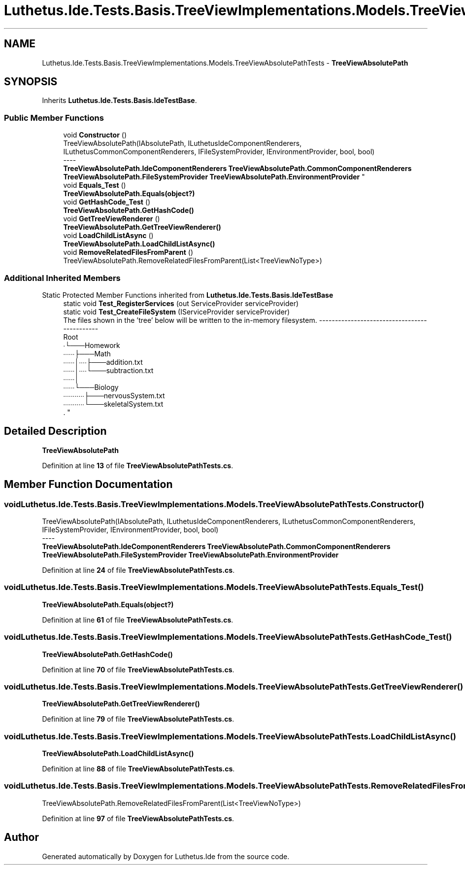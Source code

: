 .TH "Luthetus.Ide.Tests.Basis.TreeViewImplementations.Models.TreeViewAbsolutePathTests" 3 "Version 1.0.0" "Luthetus.Ide" \" -*- nroff -*-
.ad l
.nh
.SH NAME
Luthetus.Ide.Tests.Basis.TreeViewImplementations.Models.TreeViewAbsolutePathTests \- \fBTreeViewAbsolutePath\fP  

.SH SYNOPSIS
.br
.PP
.PP
Inherits \fBLuthetus\&.Ide\&.Tests\&.Basis\&.IdeTestBase\fP\&.
.SS "Public Member Functions"

.in +1c
.ti -1c
.RI "void \fBConstructor\fP ()"
.br
.RI "TreeViewAbsolutePath(IAbsolutePath, ILuthetusIdeComponentRenderers, ILuthetusCommonComponentRenderers, IFileSystemProvider, IEnvironmentProvider, bool, bool) 
.br
----
.br
 \fBTreeViewAbsolutePath\&.IdeComponentRenderers\fP \fBTreeViewAbsolutePath\&.CommonComponentRenderers\fP \fBTreeViewAbsolutePath\&.FileSystemProvider\fP \fBTreeViewAbsolutePath\&.EnvironmentProvider\fP "
.ti -1c
.RI "void \fBEquals_Test\fP ()"
.br
.RI "\fBTreeViewAbsolutePath\&.Equals(object?)\fP "
.ti -1c
.RI "void \fBGetHashCode_Test\fP ()"
.br
.RI "\fBTreeViewAbsolutePath\&.GetHashCode()\fP "
.ti -1c
.RI "void \fBGetTreeViewRenderer\fP ()"
.br
.RI "\fBTreeViewAbsolutePath\&.GetTreeViewRenderer()\fP "
.ti -1c
.RI "void \fBLoadChildListAsync\fP ()"
.br
.RI "\fBTreeViewAbsolutePath\&.LoadChildListAsync()\fP "
.ti -1c
.RI "void \fBRemoveRelatedFilesFromParent\fP ()"
.br
.RI "TreeViewAbsolutePath\&.RemoveRelatedFilesFromParent(List<TreeViewNoType>) "
.in -1c
.SS "Additional Inherited Members"


Static Protected Member Functions inherited from \fBLuthetus\&.Ide\&.Tests\&.Basis\&.IdeTestBase\fP
.in +1c
.ti -1c
.RI "static void \fBTest_RegisterServices\fP (out ServiceProvider serviceProvider)"
.br
.ti -1c
.RI "static void \fBTest_CreateFileSystem\fP (IServiceProvider serviceProvider)"
.br
.RI "The files shown in the 'tree' below will be written to the in-memory filesystem\&. ---------------------------------------------
.br
 Root
.br
 ∙└───Homework
.br
 ∙∙∙∙∙∙├───Math
.br
 ∙∙∙∙∙∙│∙∙∙∙├───addition\&.txt
.br
 ∙∙∙∙∙∙│∙∙∙∙└───subtraction\&.txt
.br
 ∙∙∙∙∙∙│
.br
 ∙∙∙∙∙∙└───Biology
.br
 ∙∙∙∙∙∙∙∙∙∙∙├───nervousSystem\&.txt
.br
 ∙∙∙∙∙∙∙∙∙∙∙└───skeletalSystem\&.txt
.br
\&. "
.in -1c
.SH "Detailed Description"
.PP 
\fBTreeViewAbsolutePath\fP 
.PP
Definition at line \fB13\fP of file \fBTreeViewAbsolutePathTests\&.cs\fP\&.
.SH "Member Function Documentation"
.PP 
.SS "void Luthetus\&.Ide\&.Tests\&.Basis\&.TreeViewImplementations\&.Models\&.TreeViewAbsolutePathTests\&.Constructor ()"

.PP
TreeViewAbsolutePath(IAbsolutePath, ILuthetusIdeComponentRenderers, ILuthetusCommonComponentRenderers, IFileSystemProvider, IEnvironmentProvider, bool, bool) 
.br
----
.br
 \fBTreeViewAbsolutePath\&.IdeComponentRenderers\fP \fBTreeViewAbsolutePath\&.CommonComponentRenderers\fP \fBTreeViewAbsolutePath\&.FileSystemProvider\fP \fBTreeViewAbsolutePath\&.EnvironmentProvider\fP 
.PP
Definition at line \fB24\fP of file \fBTreeViewAbsolutePathTests\&.cs\fP\&.
.SS "void Luthetus\&.Ide\&.Tests\&.Basis\&.TreeViewImplementations\&.Models\&.TreeViewAbsolutePathTests\&.Equals_Test ()"

.PP
\fBTreeViewAbsolutePath\&.Equals(object?)\fP 
.PP
Definition at line \fB61\fP of file \fBTreeViewAbsolutePathTests\&.cs\fP\&.
.SS "void Luthetus\&.Ide\&.Tests\&.Basis\&.TreeViewImplementations\&.Models\&.TreeViewAbsolutePathTests\&.GetHashCode_Test ()"

.PP
\fBTreeViewAbsolutePath\&.GetHashCode()\fP 
.PP
Definition at line \fB70\fP of file \fBTreeViewAbsolutePathTests\&.cs\fP\&.
.SS "void Luthetus\&.Ide\&.Tests\&.Basis\&.TreeViewImplementations\&.Models\&.TreeViewAbsolutePathTests\&.GetTreeViewRenderer ()"

.PP
\fBTreeViewAbsolutePath\&.GetTreeViewRenderer()\fP 
.PP
Definition at line \fB79\fP of file \fBTreeViewAbsolutePathTests\&.cs\fP\&.
.SS "void Luthetus\&.Ide\&.Tests\&.Basis\&.TreeViewImplementations\&.Models\&.TreeViewAbsolutePathTests\&.LoadChildListAsync ()"

.PP
\fBTreeViewAbsolutePath\&.LoadChildListAsync()\fP 
.PP
Definition at line \fB88\fP of file \fBTreeViewAbsolutePathTests\&.cs\fP\&.
.SS "void Luthetus\&.Ide\&.Tests\&.Basis\&.TreeViewImplementations\&.Models\&.TreeViewAbsolutePathTests\&.RemoveRelatedFilesFromParent ()"

.PP
TreeViewAbsolutePath\&.RemoveRelatedFilesFromParent(List<TreeViewNoType>) 
.PP
Definition at line \fB97\fP of file \fBTreeViewAbsolutePathTests\&.cs\fP\&.

.SH "Author"
.PP 
Generated automatically by Doxygen for Luthetus\&.Ide from the source code\&.
